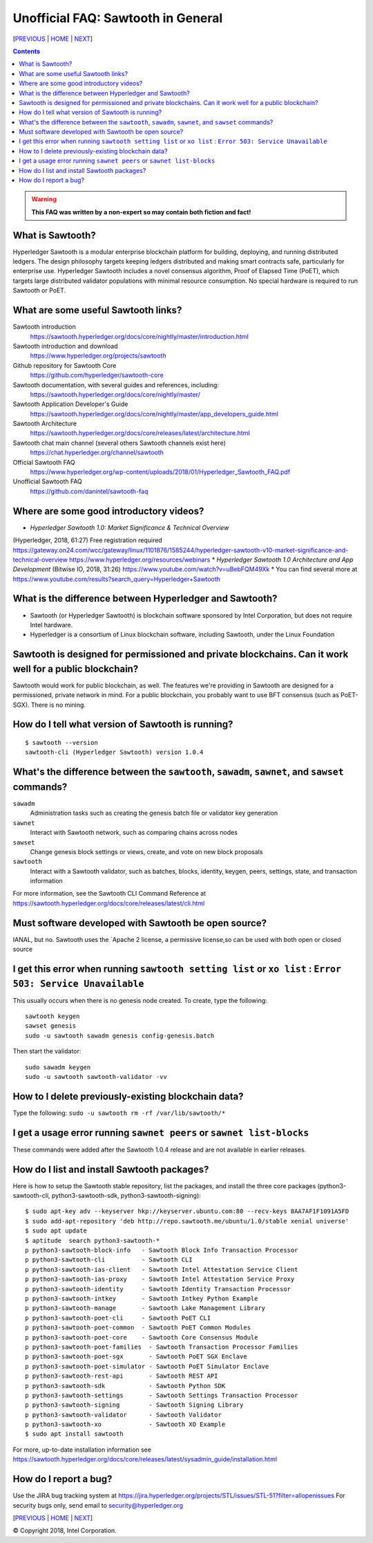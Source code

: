 Unofficial FAQ: Sawtooth in General
========================
[PREVIOUS_ | HOME_ | NEXT_]

.. contents::

.. Warning::
   **This FAQ was written by a non-expert so may contain both fiction and fact!**

What is Sawtooth?
-----------------
Hyperledger Sawtooth is a modular enterprise blockchain platform for building, deploying, and running distributed ledgers.
The design philosophy targets keeping ledgers distributed and making smart contracts safe, particularly for enterprise use.
Hyperledger Sawtooth includes a novel consensus algorithm, Proof of Elapsed Time (PoET), which targets large distributed validator populations with minimal resource consumption.
No special hardware is required to run Sawtooth or PoET.

What are some useful Sawtooth links?
------------------------------------
Sawtooth introduction
    https://sawtooth.hyperledger.org/docs/core/nightly/master/introduction.html
Sawtooth introduction and download
    https://www.hyperledger.org/projects/sawtooth
Github repository for Sawtooth Core
    https://github.com/hyperledger/sawtooth-core
Sawtooth documentation, with several guides and references, including:
    https://sawtooth.hyperledger.org/docs/core/nightly/master/
Sawtooth Application Developer's Guide
    https://sawtooth.hyperledger.org/docs/core/nightly/master/app_developers_guide.html
Sawtooth Architecture
	https://sawtooth.hyperledger.org/docs/core/releases/latest/architecture.html
Sawtooth chat main channel (several others Sawtooth channels exist here)
    https://chat.hyperledger.org/channel/sawtooth
Official Sawtooth FAQ
    https://www.hyperledger.org/wp-content/uploads/2018/01/Hyperledger_Sawtooth_FAQ.pdf
Unofficial Sawtooth FAQ
    https://github.com/danintel/sawtooth-faq

Where are some good introductory videos?
---------------------------------------
* *Hyperledger Sawtooth 1.0: Market Significance & Technical Overview*
(Hyperledger, 2018, 61:27)
Free registration required
https://gateway.on24.com/wcc/gateway/linux/1101876/1585244/hyperledger-sawtooth-v10-market-significance-and-technical-overview
https://www.hyperledger.org/resources/webinars
* *Hyperledger Sawtooth 1.0 Architecture and App Development*
(Bitwise IO, 2018, 31:26)
https://www.youtube.com/watch?v=uBebFQM49Xk
* You can find several more at
https://www.youtube.com/results?search_query=Hyperledger+Sawtooth

What is the difference between Hyperledger and Sawtooth?
--------------------------------------------------------
* Sawtooth (or Hyperledger Sawtooth) is blockchain software sponsored by Intel Corporation, but does not require Intel hardware.

* Hyperledger is a consortium of Linux blockchain software, including Sawtooth, under the Linux Foundation

Sawtooth is designed for permissioned and private blockchains. Can it work well for a public blockchain?
-------------------------------------------
Sawtooth would work for public blockchain, as well. The features we're providing in Sawtooth are designed for a permissioned, private network in mind.  For a public blockchain, you probably want to use BFT consensus (such as PoET-SGX). There is no mining.

How do I tell what version of Sawtooth is running?
--------------------------------------------------
::

    $ sawtooth --version
    sawtooth-cli (Hyperledger Sawtooth) version 1.0.4

What's the difference between the ``sawtooth``, ``sawadm``, ``sawnet``, and ``sawset`` commands?
-------------------------------
``sawadm``
    Administration tasks such as creating the genesis batch file or validator key generation
``sawnet``
    Interact with Sawtooth network, such as comparing chains across nodes
``sawset``
    Change genesis block settings or views, create, and vote on new block proposals
``sawtooth``
    Interact with a Sawtooth validator, such as batches, blocks, identity, keygen, peers, settings, state, and transaction information

For more information, see the Sawtooth CLI Command Reference at https://sawtooth.hyperledger.org/docs/core/releases/latest/cli.html

Must software developed with Sawtooth be open source?
------------------------
IANAL, but no.  Sawtooth uses the `Apache 2 license, a permissive license,so can be used with both open or closed source

I get this error when running ``sawtooth setting list`` or ``xo list`` : ``Error 503: Service Unavailable``
-----------------------------
This usually occurs when there is no genesis node created.  To create, type the following:

::

    sawtooth keygen
    sawset genesis
    sudo -u sawtooth sawadm genesis config-genesis.batch

Then start the validator:

::

    sudo sawadm keygen
    sudo -u sawtooth sawtooth-validator -vv

How to I delete previously-existing blockchain data?
----------------------------------
Type the following: ``sudo -u sawtooth rm -rf /var/lib/sawtooth/*``

I get a usage error running ``sawnet peers`` or ``sawnet list-blocks``
----------------------------------------------------
These commands were added after the Sawtooth 1.0.4 release and are not available in earlier releases.

How do I list and install Sawtooth packages?
--------------------------------------------
Here is how to setup the Sawtooth stable repository, list the packages,
and install the three core packages
(python3-sawtooth-cli, python3-sawtooth-sdk, python3-sawtooth-signing):

::

    $ sudo apt-key adv --keyserver hkp://keyserver.ubuntu.com:80 --recv-keys 8AA7AF1F1091A5FD
    $ sudo add-apt-repository 'deb http://repo.sawtooth.me/ubuntu/1.0/stable xenial universe'
    $ sudo apt update
    $ aptitude  search python3-sawtooth-*
    p python3-sawtooth-block-info   - Sawtooth Block Info Transaction Processor
    p python3-sawtooth-cli          - Sawtooth CLI
    p python3-sawtooth-ias-client   - Sawtooth Intel Attestation Service Client
    p python3-sawtooth-ias-proxy    - Sawtooth Intel Attestation Service Proxy
    p python3-sawtooth-identity     - Sawtooth Identity Transaction Processor
    p python3-sawtooth-intkey       - Sawtooth Intkey Python Example
    p python3-sawtooth-manage       - Sawtooth Lake Management Library
    p python3-sawtooth-poet-cli     - Sawtooth PoET CLI
    p python3-sawtooth-poet-common  - Sawtooth PoET Common Modules
    p python3-sawtooth-poet-core    - Sawtooth Core Consensus Module
    p python3-sawtooth-poet-families  - Sawtooth Transaction Processor Families
    p python3-sawtooth-poet-sgx       - Sawtooth PoET SGX Enclave
    p python3-sawtooth-poet-simulator - Sawtooth PoET Simulator Enclave
    p python3-sawtooth-rest-api       - Sawtooth REST API
    p python3-sawtooth-sdk            - Sawtooth Python SDK
    p python3-sawtooth-settings       - Sawtooth Settings Transaction Processor
    p python3-sawtooth-signing        - Sawtooth Signing Library
    p python3-sawtooth-validator      - Sawtooth Validator
    p python3-sawtooth-xo             - Sawtooth XO Example
    $ sudo apt install sawtooth

For more, up-to-date installation information see
https://sawtooth.hyperledger.org/docs/core/releases/latest/sysadmin_guide/installation.html

How do I report a bug?
---------------------------
Use the JIRA bug tracking system at
https://jira.hyperledger.org/projects/STL/issues/STL-51?filter=allopenissues
For security bugs only, send email to security@hyperledger.org



[PREVIOUS_ | HOME_ | NEXT_]

.. _PREVIOUS: README.rst
.. _HOME: README.rst
.. _NEXT: transaction-processing.rst

© Copyright 2018, Intel Corporation.
